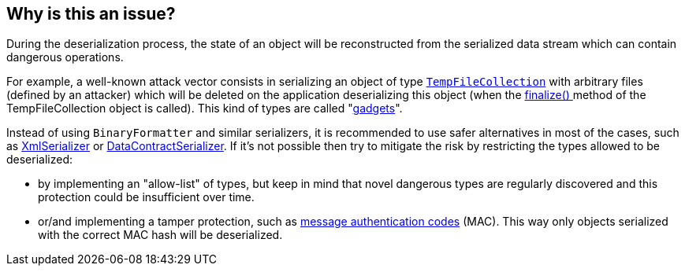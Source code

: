 == Why is this an issue?

:link-with-uscores1: https://docs.microsoft.com/en-us/dotnet/api/system.codedom.compiler.tempfilecollection.-ctor?view=netframework-4.8#System_CodeDom_Compiler_TempFileCollection__ctor

During the deserialization process, the state of an object will be reconstructed from the serialized data stream which can contain dangerous operations.


For example, a well-known attack vector consists in serializing an object of type ``{link-with-uscores1}[TempFileCollection]`` with arbitrary files (defined by an attacker) which will be deleted on the application deserializing this object (when the https://docs.microsoft.com/en-us/dotnet/api/system.codedom.compiler.tempfilecollection.finalize?view=netframework-4.8[finalize() ]method of the TempFileCollection object is called). This kind of types are called "https://github.com/pwntester/ysoserial.net[gadgets]".


Instead of using ``++BinaryFormatter++`` and similar serializers, it is recommended to use safer alternatives in most of the cases, such as https://docs.microsoft.com/en-us/dotnet/api/system.xml.serialization.xmlserializer?view=net-5.0[XmlSerializer] or https://docs.microsoft.com/en-us/dotnet/api/system.runtime.serialization.datacontractserializer?view=net-5.0[DataContractSerializer]. If it's not possible then try to mitigate the risk by restricting the types allowed to be deserialized:

* by implementing an "allow-list" of types, but keep in mind that novel dangerous types are regularly discovered and this protection could be insufficient over time.
* or/and implementing a tamper protection, such as https://en.wikipedia.org/wiki/HMAC[message authentication codes] (MAC). This way only objects serialized with the correct MAC hash will be deserialized.